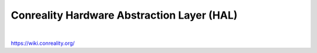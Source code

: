 *******************************************
Conreality Hardware Abstraction Layer (HAL)
*******************************************

.. image:: https://img.shields.io/badge/license-Public%20Domain-blue.svg
   :alt: Project license
   :target: https://unlicense.org/

.. image:: https://img.shields.io/travis/conreality/conreality-hal/master.svg
   :alt: Travis CI build status
   :target: https://travis-ci.org/conreality/conreality-hal

|

https://wiki.conreality.org/
